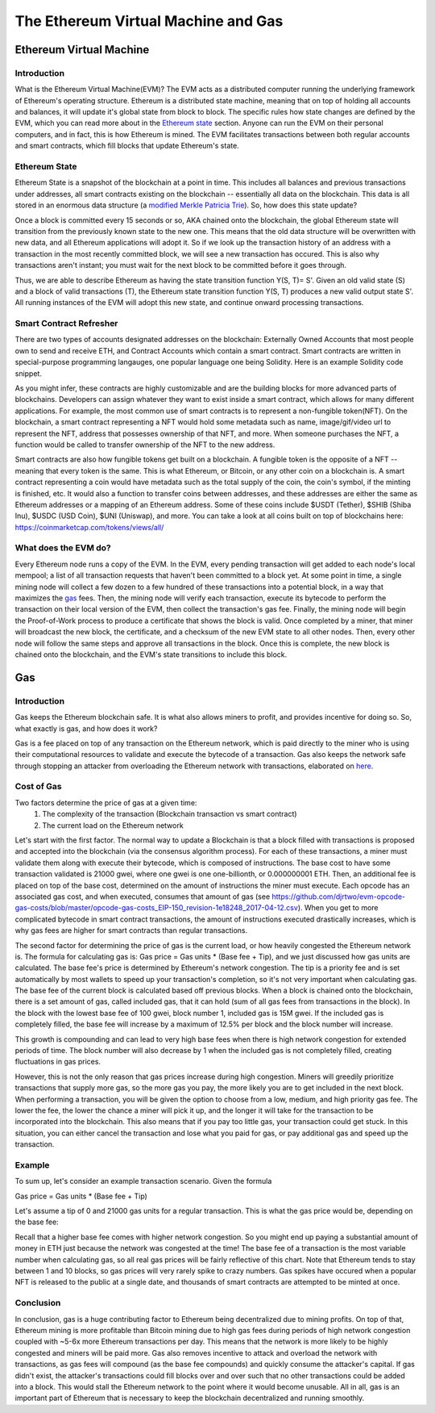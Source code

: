 .. This file is part of the OpenDSA eTextbook project. See
.. http://opendsa.org for more details.
.. Copyright (c) 2012-2020 by the OpenDSA Project Contributors, and
.. distributed under an MIT open source license.

.. avmetadata::
    :author: Liam Gillies and Cliff Shaffer

The Ethereum Virtual Machine and Gas
====================================

Ethereum Virtual Machine
------------------------

Introduction
~~~~~~~~~~~~

What is the Ethereum Virtual Machine(EVM)?
The EVM acts as a distributed computer running 
the underlying framework of Ethereum's
operating structure.
Ethereum is a distributed state machine, meaning
that on top of holding all accounts and balances, it will update it's
global state from block to block.
The specific rules how state changes are defined by the EVM, which you can
read more about in the `Ethereum state`_ section.
Anyone can run the EVM on their personal computers, and in fact, this
is how Ethereum is mined.
The EVM facilitates transactions between both regular accounts and
smart contracts, which fill blocks that update Ethereum's state. 


.. _Ethereum state:

Ethereum State
~~~~~~~~~~~~~~

Ethereum State is a snapshot of the blockchain at a point in time. This includes all balances and previous transactions under addresses, 
all smart contracts existing on the blockchain -- essentially all data on the blockchain. This data is all stored in an enormous data structure 
(a `modified Merkle Patricia Trie <https://eth.wiki/en/fundamentals/patricia-tree>`_). So, how does this state update?

Once a block is committed every 15 seconds or so, AKA chained onto the blockchain, 
the global Ethereum state will transition from the previously known state to the new one. 
This means that the old
data structure will be overwritten with new data, and all Ethereum applications will 
adopt it. So if we look up the transaction history of an address with a transaction in 
the most recently committed block, we will see a new transaction has occured. This is also why transactions
aren't instant; you must wait for the next block to be committed before it goes through.

Thus, we are able to describe Ethereum as having the state transition
function Y(S, T)= S'.
Given an old valid state (S) and a block of valid transactions (T),
the Ethereum state transition function Y(S, T) produces a new valid
output state S'.
All running instances of the EVM will adopt this new state, and
continue onward processing transactions.

.. avembed:: Exercises/Blockchain/EthereumState.html ka
    :long_name: Ethereum State Quiz

Smart Contract Refresher
~~~~~~~~~~~~~~~~~~~~~~~~

There are two types of accounts designated addresses on the blockchain: Externally Owned Accounts
that most people own to send and receive ETH, and Contract Accounts which contain a smart contract.
Smart contracts are written in special-purpose
programming langauges, one popular language one being Solidity.
Here is an example Solidity code snippet. 

.. image:: https://arpitmathur.files.wordpress.com/2018/04/solidity.png

As you might infer, these contracts are highly customizable and are the building blocks
for more advanced parts of blockchains. Developers can assign whatever they want to
exist inside a smart contract, which allows for many different applications.
For example, the most common use of smart contracts is to represent a non-fungible token(NFT).
On the blockchain, a smart contract representing a NFT would hold some metadata such as
name, image/gif/video url to represent the NFT, address that possesses
ownership of that NFT, and more. When someone purchases the NFT, a function would be called
to transfer ownership of the NFT to the new address.

Smart contracts are also how fungible tokens get built on a blockchain. A fungible token is
the opposite of a NFT -- meaning that every token is the same. This is what Ethereum, or Bitcoin, or
any other coin on a blockchain is. A smart contract representing a coin would have metadata such as 
the total supply of the coin, the coin's symbol, if the minting is finished, etc. It would also a function to transfer coins
between addresses, and these addresses are either the same as Ethereum addresses or a mapping
of an Ethereum address. Some of these coins include $USDT (Tether), $SHIB (Shiba Inu), $USDC (USD Coin),
$UNI (Uniswap), and more. You can take a look at all coins built on top of blockchains here: https://coinmarketcap.com/tokens/views/all/

What does the EVM do?
~~~~~~~~~~~~~~~~~~~~~

Every Ethereum node runs a copy of the EVM.
In the EVM, every pending transaction will get added to each node's local 
mempool; a list of all transaction requests that haven't been committed
to a block yet. At some point in time, a single mining node will collect
a few dozen to a few hundred of these transactions into a potential block, 
in a way that maximizes the gas_ fees. Then, the mining node will verify each
transaction, execute its bytecode to perform the transaction on their local
version of the EVM, then collect the transaction's gas fee. Finally, the 
mining node will begin the Proof-of-Work process to produce a certificate that
shows the block is valid. Once completed by a miner, that miner will broadcast
the new block, the certificate, and a checksum of the new EVM state to all 
other nodes. Then, every other node will follow the same steps and approve
all transactions in the block. Once this is complete, the new block is 
chained onto the blockchain, and the EVM's state transitions to include 
this block.

.. _gas:

Gas
---

Introduction
~~~~~~~~~~~~

Gas keeps the Ethereum blockchain safe.
It is what also allows miners to profit, and provides incentive for
doing so.
So, what exactly is gas, and how does it work?

Gas is a fee placed on top of any transaction on the Ethereum network,
which is paid directly to the miner who is using their computational
resources to validate and execute the bytecode of a transaction.
Gas also keeps the network safe through stopping an attacker from
overloading the Ethereum network with transactions, elaborated on
here_.


Cost of Gas
~~~~~~~~~~~

Two factors determine the price of gas at a given time:
 1. The complexity of the transaction
    (Blockchain transaction vs smart contract)
 2. The current load on the Ethereum network

Let's start with the first factor.
The normal way to update a Blockchain is that a block filled with
transactions is proposed and accepted into the blockchain
(via the consensus algorithm process). For each of these transactions,
a miner must validate them along with execute their bytecode, which is
composed of instructions.
The base cost to have some transaction validated is 21000 gwei, 
where one gwei is one one-billionth, or 0.000000001 ETH.
Then, an additional fee is placed on top of the base cost, determined
on the amount of instructions the miner must execute.
Each opcode has an associated gas cost, and when executed, consumes
that amount of gas
(see https://github.com/djrtwo/evm-opcode-gas-costs/blob/master/opcode-gas-costs_EIP-150_revision-1e18248_2017-04-12.csv).
When you get to more complicated bytecode in smart contract transactions, the amount of
instructions executed drastically increases, which is why gas fees are higher
for smart contracts than regular transactions.

The second factor for determining the price of gas is the current
load, or how heavily congested the Ethereum network is.
The formula for calculating gas is: Gas price = Gas units * (Base fee + Tip), 
and we just discussed how gas units are calculated.
The base fee's price is determined by Ethereum's network congestion.
The tip is a priority fee and is set automatically by most
wallets to speed up your transaction's completion, so it's not 
very important when calculating gas.
The base fee of the current block is calculated based off previous blocks.
When a block is chained onto the blockchain, there is a set amount of gas, called included gas,
that it can hold (sum of all gas fees from transactions in the block).
In the block with the lowest base fee of 100 gwei, block number 1, included gas is 15M gwei. 
If the included gas is completely filled, the base fee will increase by a
maximum of 12.5% per block and the block number will increase.

.. image:: https://i.gyazo.com/ed985a9f020ea31379ef0901dbbb9249.png

This growth is compounding and can lead to very
high base fees when there is high network congestion for extended
periods of time. The block number will also decrease by 1 when the
included gas is not completely filled, creating fluctuations in 
gas prices.

However, this is not the only reason that gas prices increase during
high congestion.
Miners will greedily prioritize transactions that supply more gas, so
the more gas you pay, the more likely you are to get included in the
next block.
When performing a transaction, you will be given the option to choose
from a low, medium, and high priority gas fee.
The lower the fee, the lower the chance a miner will pick it up, and
the longer it will take for the transaction to be incorporated into
the blockchain.
This also means that if you pay too little gas, your transaction could
get stuck.
In this situation, you can either cancel the transaction and lose what
you paid for gas, or pay additional gas and speed up the
transaction.

.. avembed:: Exercises/Blockchain/CostOfGas.html ka
    :long_name: Ethereum Gas Quiz

Example
~~~~~~~

To sum up, let's consider an example transaction scenario. Given the formula

Gas price = Gas units * (Base fee + Tip)

Let's assume a tip of 0 and 21000 gas units for a regular transaction. This is what the
gas price would be, depending on the base fee:

.. image:: https://i.gyazo.com/b5a61de74c49f9a66e78ff599577cf99.png

Recall that a higher base fee comes with higher network congestion. So you might end up paying 
a substantial amount of money in ETH just because the network was congested at the time! The base
fee of a transaction is the most variable number when calculating gas, so all real gas prices will 
be fairly reflective of this chart.
Note that Ethereum tends to stay between 1 and 10 blocks, so gas prices will very rarely spike to
crazy numbers. Gas spikes have occured when a popular NFT is released to the public at a single date,
and thousands of smart contracts are attempted to be minted at once. 

.. _here:

Conclusion
~~~~~~~~~~

In conclusion, gas is a huge contributing factor to
Ethereum being decentralized due to mining profits. 
On top of that, Ethereum mining is more profitable than 
Bitcoin mining due to high gas fees during periods of high network congestion
coupled with ~5-6x more Ethereum transactions per day. This means that the 
network is more likely to be highly congested and miners will be paid more.
Gas also removes incentive to attack and overload the network with
transactions, as gas fees will compound (as the base fee compounds)
and quickly consume the attacker's capital. If gas didn't exist, the 
attacker's transactions could fill blocks over and over such that no other transactions could
be added into a block. This would stall the Ethereum network to the point where it would become
unusable. All in all, gas is an important
part of Ethereum that is necessary to keep the blockchain decentralized and running smoothly. 


